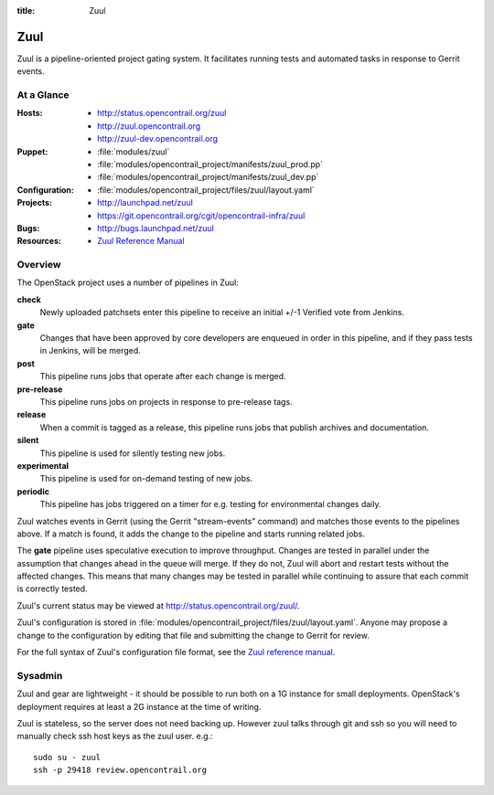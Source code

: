 :title: Zuul

.. _zuul:

Zuul
####

Zuul is a pipeline-oriented project gating system.  It facilitates
running tests and automated tasks in response to Gerrit events.

At a Glance
===========

:Hosts:
  * http://status.opencontrail.org/zuul
  * http://zuul.opencontrail.org
  * http://zuul-dev.opencontrail.org
:Puppet:
  * :file:`modules/zuul`
  * :file:`modules/opencontrail_project/manifests/zuul_prod.pp`
  * :file:`modules/opencontrail_project/manifests/zuul_dev.pp`
:Configuration:
  * :file:`modules/opencontrail_project/files/zuul/layout.yaml`
:Projects:
  * http://launchpad.net/zuul
  * https://git.opencontrail.org/cgit/opencontrail-infra/zuul
:Bugs:
  * http://bugs.launchpad.net/zuul
:Resources:
  * `Zuul Reference Manual <http://ci.opencontrail.org/zuul>`_

Overview
========

The OpenStack project uses a number of pipelines in Zuul:

**check**
  Newly uploaded patchsets enter this pipeline to receive an initial
  +/-1 Verified vote from Jenkins.

**gate**
  Changes that have been approved by core developers are enqueued in
  order in this pipeline, and if they pass tests in Jenkins, will be
  merged.

**post**
  This pipeline runs jobs that operate after each change is merged.

**pre-release**
  This pipeline runs jobs on projects in response to pre-release tags.

**release**
  When a commit is tagged as a release, this pipeline runs jobs that
  publish archives and documentation.

**silent**
  This pipeline is used for silently testing new jobs.

**experimental**
  This pipeline is used for on-demand testing of new jobs.

**periodic**
  This pipeline has jobs triggered on a timer for e.g. testing for
  environmental changes daily.

Zuul watches events in Gerrit (using the Gerrit "stream-events"
command) and matches those events to the pipelines above.  If a match
is found, it adds the change to the pipeline and starts running
related jobs.

The **gate** pipeline uses speculative execution to improve
throughput.  Changes are tested in parallel under the assumption that
changes ahead in the queue will merge.  If they do not, Zuul will
abort and restart tests without the affected changes.  This means that
many changes may be tested in parallel while continuing to assure that
each commit is correctly tested.

Zuul's current status may be viewed at
`<http://status.opencontrail.org/zuul/>`_.

Zuul's configuration is stored in
:file:`modules/opencontrail_project/files/zuul/layout.yaml`.  Anyone may
propose a change to the configuration by editing that file and
submitting the change to Gerrit for review.

For the full syntax of Zuul's configuration file format, see the `Zuul
reference manual`_.

Sysadmin
========

Zuul and gear are lightweight - it should be possible to run both on a
1G instance for small deployments. OpenStack's deployment requires at
least a 2G instance at the time of writing.

Zuul is stateless, so the server does not need backing up. However
zuul talks through git and ssh so you will need to manually check ssh
host keys as the zuul user. e.g.::

  sudo su - zuul
  ssh -p 29418 review.opencontrail.org
